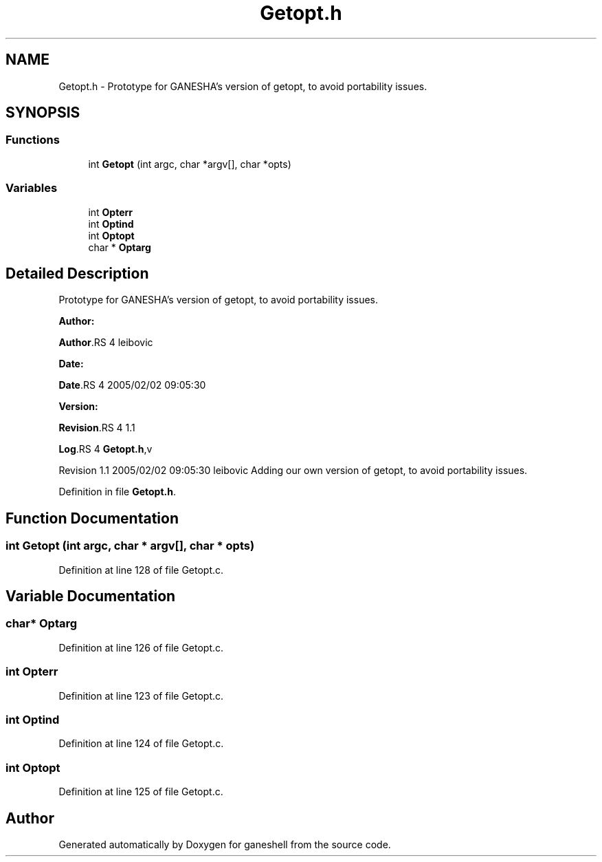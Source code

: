 .TH "Getopt.h" 3 "31 Mar 2009" "Version 0.1" "ganeshell" \" -*- nroff -*-
.ad l
.nh
.SH NAME
Getopt.h \- Prototype for GANESHA's version of getopt, to avoid portability issues.  

.PP
.SH SYNOPSIS
.br
.PP
.SS "Functions"

.in +1c
.ti -1c
.RI "int \fBGetopt\fP (int argc, char *argv[], char *opts)"
.br
.in -1c
.SS "Variables"

.in +1c
.ti -1c
.RI "int \fBOpterr\fP"
.br
.ti -1c
.RI "int \fBOptind\fP"
.br
.ti -1c
.RI "int \fBOptopt\fP"
.br
.ti -1c
.RI "char * \fBOptarg\fP"
.br
.in -1c
.SH "Detailed Description"
.PP 
Prototype for GANESHA's version of getopt, to avoid portability issues. 

\fBAuthor:\fP
.RS 4
.RE
.PP
\fBAuthor\fP.RS 4
leibovic 
.RE
.PP
\fBDate:\fP
.RS 4
.RE
.PP
\fBDate\fP.RS 4
2005/02/02 09:05:30 
.RE
.PP
\fBVersion:\fP
.RS 4
.RE
.PP
\fBRevision\fP.RS 4
1.1 
.RE
.PP
\fBLog\fP.RS 4
\fBGetopt.h\fP,v 
.RE
.PP
Revision 1.1 2005/02/02 09:05:30 leibovic Adding our own version of getopt, to avoid portability issues. 
.PP
Definition in file \fBGetopt.h\fP.
.SH "Function Documentation"
.PP 
.SS "int Getopt (int argc, char * argv[], char * opts)"
.PP
Definition at line 128 of file Getopt.c.
.SH "Variable Documentation"
.PP 
.SS "char* \fBOptarg\fP"
.PP
Definition at line 126 of file Getopt.c.
.SS "int \fBOpterr\fP"
.PP
Definition at line 123 of file Getopt.c.
.SS "int \fBOptind\fP"
.PP
Definition at line 124 of file Getopt.c.
.SS "int \fBOptopt\fP"
.PP
Definition at line 125 of file Getopt.c.
.SH "Author"
.PP 
Generated automatically by Doxygen for ganeshell from the source code.

